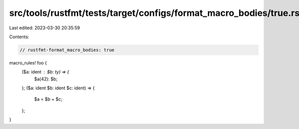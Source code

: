 src/tools/rustfmt/tests/target/configs/format_macro_bodies/true.rs
==================================================================

Last edited: 2023-03-30 20:35:59

Contents:

.. code-block:: rs

    // rustfmt-format_macro_bodies: true

macro_rules! foo {
    ($a: ident : $b: ty) => {
        $a(42): $b;
    };
    ($a: ident $b: ident $c: ident) => {
        $a = $b + $c;
    };
}


